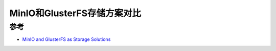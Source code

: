 .. _minio_vs_glusterfs:

==============================
MinIO和GlusterFS存储方案对比
==============================

参考
=====

- `MinIO and GlusterFS as Storage Solutions <https://www.nandi.io/post/storage-solutions>`_

